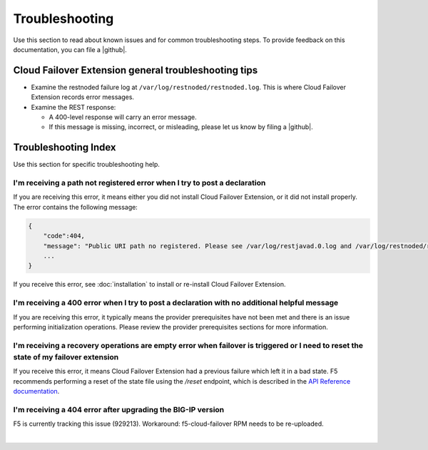 .. _troubleshooting:

Troubleshooting
===============
Use this section to read about known issues and for common troubleshooting steps. To provide feedback on this documentation, you can file a |github|.

Cloud Failover Extension general troubleshooting tips
-----------------------------------------------------

- Examine the restnoded failure log at ``/var/log/restnoded/restnoded.log``. This is where Cloud Failover Extension records error messages.
- Examine the REST response:

  - A 400-level response will carry an error message.
  - If this message is missing, incorrect, or misleading, please let us know by filing a |github|.


Troubleshooting Index
---------------------

Use this section for specific troubleshooting help.

I'm receiving a **path not registered** error when I try to post a declaration
``````````````````````````````````````````````````````````````````````````````

If you are receiving this error, it means either you did not install Cloud Failover Extension, or it did not install properly. The error contains the following message:  

.. code-block:: shell

    {
        "code":404,
        "message": "Public URI path no registered. Please see /var/log/restjavad.0.log and /var/log/restnoded/restnoded.log for details.".
        ...
    }


If you receive this error, see :doc:`installation` to install or re-install Cloud Failover Extension.

I'm receiving a **400** error when I try to post a declaration with no additional helpful message
`````````````````````````````````````````````````````````````````````````````````````````````````

If you are receiving this error, it typically means the provider prerequisites have not been met and there is an issue performing initialization operations.  Please review the provider prerequisites sections for more information.


I'm receiving a **recovery operations are empty** error when failover is triggered or I need to reset the state of my failover extension
````````````````````````````````````````````````````````````````````````````````````````````````````````````````````````````````````````

If you receive this error, it means Cloud Failover Extension had a previous failure which left it in a bad state. F5 recommends performing a reset of the state file using the `/reset` endpoint, which is described in the `API Reference documentation <https://clouddocs.f5.com/products/extensions/f5-cloud-failover/latest/userguide/apidocs.html#tag/Reset>`_.


I'm receiving a **404** error after upgrading the BIG-IP version
````````````````````````````````````````````````````````````````

F5 is currently tracking this issue (929213). Workaround: f5-cloud-failover RPM needs to be re-uploaded.



|

.. |github| raw:: html

   <a href="https://github.com/F5Networks/f5-cloud-failover-extension/issues" target="_blank">GitHub Issue</a>